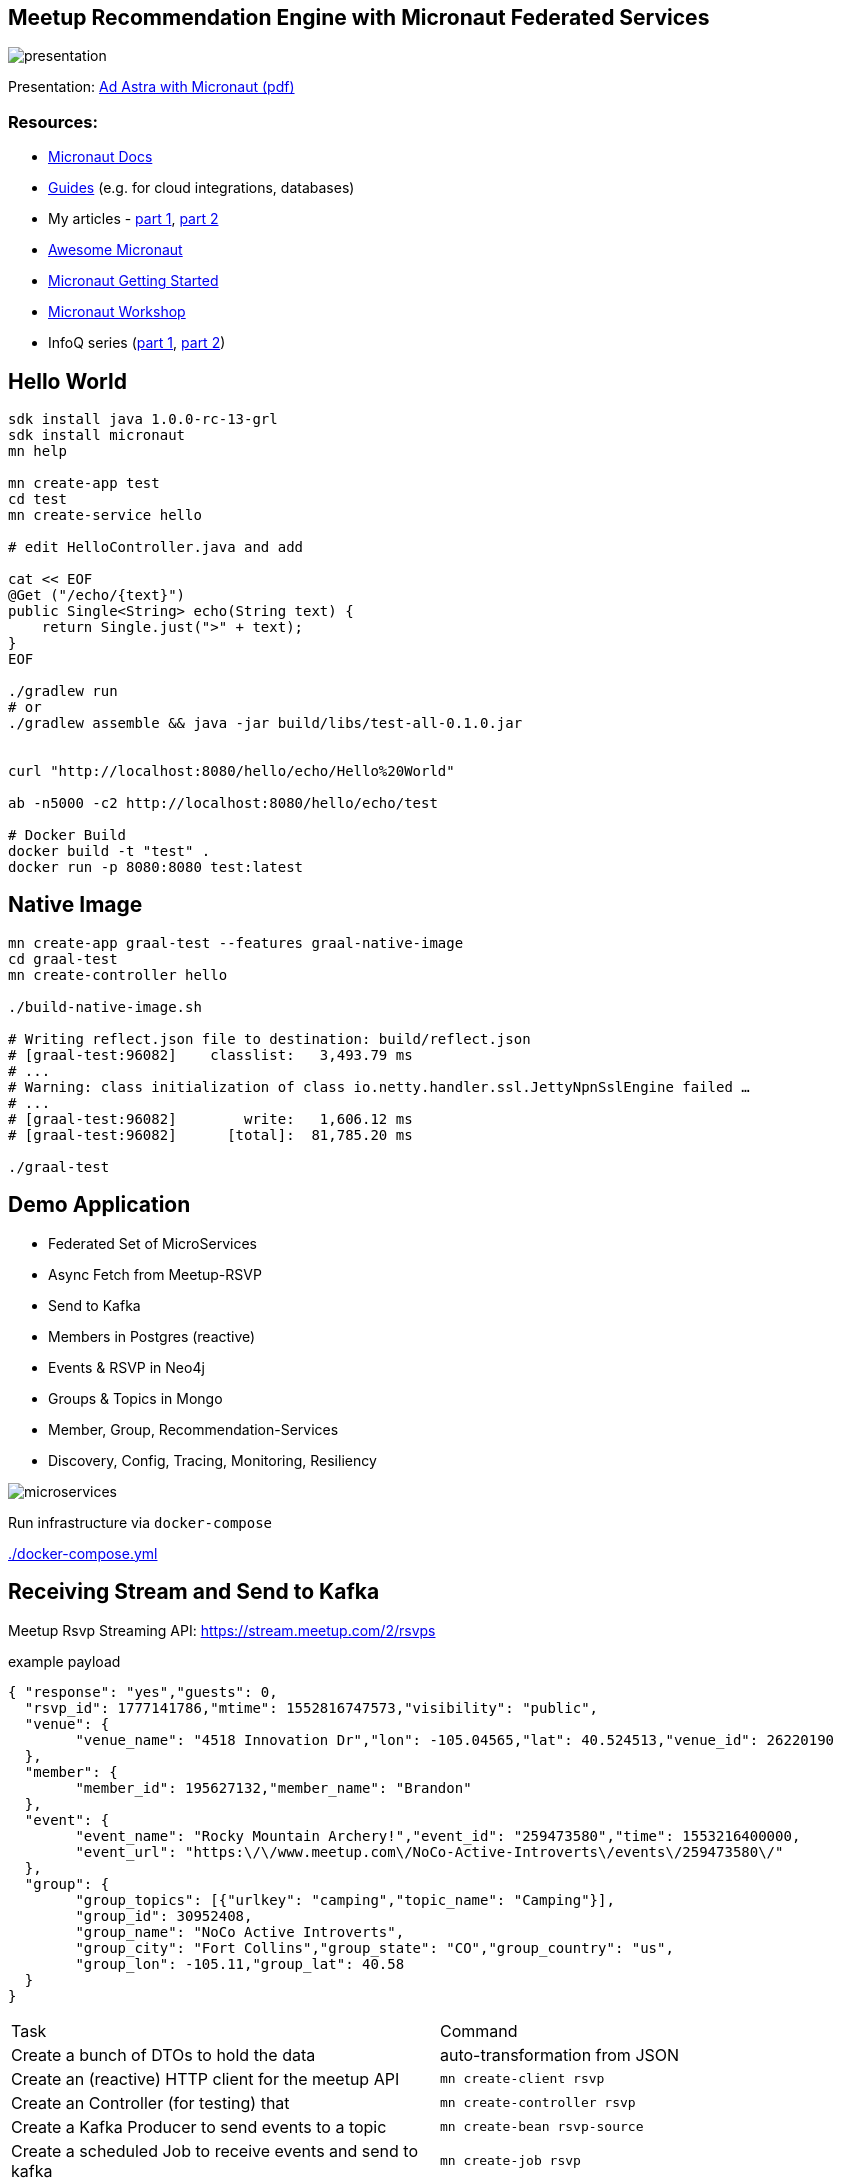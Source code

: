 == Meetup Recommendation Engine with Micronaut Federated Services

image::presentation.jpg[]

Presentation: https://www.dropbox.com/s/57luj0qyg2swjaz/Ad%20Astra%20with%20Micronaut.pdf?dl=0[Ad Astra with Micronaut (pdf)]

=== Resources:

* https://docs.micronaut.io/snapshhot/guide/index.html[Micronaut Docs]
* https://guides.micronaut.io/[Guides] (e.g. for cloud integrations, databases)
* My articles - https://medium.com/@mesirii/ad-astra-the-micronaut-framework-52ff2d684877[part 1], https://medium.com/@mesirii/cloud-native-with-micronaut-733c9784850f[part 2]
* https://github.com/JonasHavers/awesome-micronaut[Awesome Micronaut]
* https://medium.com/@jonashavers/getting-started-with-micronaut-595515985a98[Micronaut Getting Started]
* https://alvarosanchez.github.io/micronaut-workshop/[Micronaut Workshop]
* InfoQ series (https://www.infoq.com/articles/micronaut-tutorial-microservices-jvm[part 1], https://www.infoq.com/articles/micronaut-tracing-security-serverless[part 2])

== Hello World

----
sdk install java 1.0.0-rc-13-grl
sdk install micronaut
mn help

mn create-app test
cd test
mn create-service hello

# edit HelloController.java and add

cat << EOF
@Get ("/echo/{text}")
public Single<String> echo(String text) {
    return Single.just(">" + text);
}
EOF

./gradlew run
# or
./gradlew assemble && java -jar build/libs/test-all-0.1.0.jar


curl "http://localhost:8080/hello/echo/Hello%20World"

ab -n5000 -c2 http://localhost:8080/hello/echo/test

# Docker Build
docker build -t "test" .
docker run -p 8080:8080 test:latest
----

== Native Image

----
mn create-app graal-test --features graal-native-image
cd graal-test
mn create-controller hello

./build-native-image.sh 

# Writing reflect.json file to destination: build/reflect.json
# [graal-test:96082]    classlist:   3,493.79 ms
# ...
# Warning: class initialization of class io.netty.handler.ssl.JettyNpnSslEngine failed …
# ...
# [graal-test:96082]        write:   1,606.12 ms
# [graal-test:96082]      [total]:  81,785.20 ms

./graal-test
----

== Demo Application

* Federated Set of MicroServices
* Async Fetch from Meetup-RSVP
* Send to Kafka
* Members in Postgres (reactive)
* Events & RSVP in Neo4j
* Groups & Topics in Mongo
* Member, Group, Recommendation-Services
* Discovery, Config, Tracing, Monitoring, Resiliency

image::microservices.jpg[]

Run infrastructure via `docker-compose` 

link:./docker-compose.yml[]

== Receiving Stream and Send to Kafka

Meetup Rsvp Streaming API: https://stream.meetup.com/2/rsvps

.example payload
[source,javascript]
----
{ "response": "yes","guests": 0,
  "rsvp_id": 1777141786,"mtime": 1552816747573,"visibility": "public",
  "venue": {
  	"venue_name": "4518 Innovation Dr","lon": -105.04565,"lat": 40.524513,"venue_id": 26220190
  },
  "member": {
  	"member_id": 195627132,"member_name": "Brandon"
  },
  "event": {
  	"event_name": "Rocky Mountain Archery!","event_id": "259473580","time": 1553216400000,
  	"event_url": "https:\/\/www.meetup.com\/NoCo-Active-Introverts\/events\/259473580\/"
  },
  "group": {
  	"group_topics": [{"urlkey": "camping","topic_name": "Camping"}],
  	"group_id": 30952408,
  	"group_name": "NoCo Active Introverts",
  	"group_city": "Fort Collins","group_state": "CO","group_country": "us",
  	"group_lon": -105.11,"group_lat": 40.58
  }
}
----

|===
| Task | Command
| Create a bunch of DTOs to hold the data
| auto-transformation from JSON
| Create an (reactive) HTTP client for the meetup API
m| mn create-client rsvp
| Create an Controller (for testing) that 
m| mn create-controller rsvp
| Create a Kafka Producer to send events to a topic
m| mn create-bean rsvp-source
| Create a scheduled Job to receive events and send to kafka
m| mn create-job rsvp
|===


.declarative HTTP client
[source,java]
----
@Client("${app.meetup-url}")
@CircuitBreaker(reset = "30s")
public interface RsvpClient {

    @Get("/rsvps")
    public Flux<Rsvp> index();
}
----

[source,java]
----
@KafkaClient(batch=true)
public interface RsvpProducer {
    @Topic("rsvps")
    void sendRsvp(List<Rsvp> rsvps);
}
----

[source,java]
----
@Singleton
public class RsvpJob {
    @Inject RsvpClient client;
    @Inject RsvpSource source;
	
    @Scheduled(fixedRate = "5s")
    public void process() {
       client.index()
	   .doOnNext(r -> source.send(r.rsvp_id, r));
    }
}
----

----
kafkacat -C -b broker:9092 -t rsvps -c 10
----

== Storage

* add feature flags for storage
** neo4j, mongo, postgres, jpa, redis, gorm, ...
* consume and store filtered events from Kafka in Listeners
* use reactive APIs where available
* additional controllers to provide data to clients

* users into Postgres
* groups into MongoDB
* rsvp and event into Neo4j

=== MongoDB

----
mn create-app meetup-groups --features mongo-reactive,kafka
----

.MongoDB Listener
----
@KafkaListener(offsetReset = OffsetReset.EARLIEST)
public class GroupListener {
	
    private final MongoClient mongoClient;

    @Topic("rsvps")
    public Mono<Success> receiveRsvp(
                   @KafkaKey String id, Mono<Rsvp> rsvp) {
        return rsvp.flatMap(r -> 
          Flux.from(getCollection().insertOne(r.group)).next());
    }
}
----

=== Postgres

`--features postgres-reactive`

Listen to Kafka and insert into Postgres.

.UserListener.java
[source,java]
----
@Inject PgPool client;

@Topic("rsvps")
public Single<Integer> receiveRsvp(@KafkaKey String id, Single<Rsvp> event) {
   return event.map(rsvp -> rsvp.member).flatMap( m ->
     client.rxBegin()
     .flatMap(tx -> 
      tx.rxPreparedQuery("INSERT INTO members VALUES ($1,$2,$3)",Tuple.of((int)m.member_id, m.member_name, m.photo)).map(r -> r.rowCount())
      .doAfterTerminate(tx::commit)
	));
}
----

.UserController.java
[source,java]
----
@Inject PgPool client;

@Get("/{id}")
public Single<Member> member(Integer id) {
    return client.rxBegin().flatMap(tx ->
            tx.rxPreparedQuery("SELECT * FROM members WHERE member_id = $1 LIMIT 1", Tuple.of(id)).map(
                    result -> {
                        PgIterator it = result.iterator();
                        if (!it.hasNext()) return null;
                        Row row = it.next();
                        return new Member(row.getLong("member_id"), row.getString("member_name"), row.getString("photo"));
                    }));
}
----

=== Neo4j

----
mn create-app meetup-reco --features neo4j-bolt,kafka
----

[source,cypher]
----
MERGE (e:Event {id:$rvsp.event.id}) ON CREATE SET e.time = $rsvp.event.time
MERGE (g:Group {id:$rspv.group.id})
MERGE (u:User  {id:$rspv.user.id})
MERGE (u)-[:MEMBER_OF]->(g)
MERGE (u)-[:ATTENDS]->(e);
----

[source,java]
----
@KafkaListener(offsetReset = OffsetReset.EARLIEST)
public class RsvpListener {
	
  @Inject Driver driver;

  static String STATEMENT = "MERGE (e:Event {id:$rsvp.event_id}";
	
  @Topic("rsvps")
  public Mono<Integer> receive(@KafkaKey String id, Mono<Rsvp> rsvp) {
	    Session s = driver.session();
        return rsvp.map(r -> s.writeTransaction(tx ->tx.run(STATEMENT,
      parameters("rsvp",params(r))).consume().counters().nodesCreated()));
    }
}
----

image::neo4j-rsvps.jpg[]

== Recommendation

[source,cypher]
----
MATCH (u:User {id:$id})-[:ATTENDS]->()<-[:ATTENDS]-(u2:User)
// Most similar peers
WITH u, u2, count(*) as sameEvent ORDER BY sameEvent DESC LIMIT 20
// their future events
MATCH (u2)-[:ATTENDS]->(e:Event)
WHERE e.time > timestamp() AND NOT (u)-[:ATTENDS]->(e)
// top ranked events
RETURN e.id as event_id, count(*) as eventFreq
ORDER BY eventFreq DESC LIMIT 10;
----

.Testing the service
[source,bash]
----
curl http://localhost:8084/reco/193808772 | jq .
[{"event_name": "Meet new friends with a Graduate Degree!
                 (35 - 59) (FREE DRINK/HOSTED)",
  "event_id": "259791109",
  "time": 1553277600000
},{"event_name": "11-Day Adventure to Quito & The Galapagos 
                  Islands - 29th March 2019",
    "event_id": "258058813",
    "time": 1553886000000
  },

----

=== CLI App

TODO

== Cloud Native

=== Discovery & Configuration

Discovery with Consul

All applications are registered by their name at startup and deregistered at shutdown.

They are automatically looked up by named client `@Client("myservice")` or ApplicationContext/Injection.

Also integrate in health endpoint and metrics.


----
docker run -p 8500:8500 consul 
----

[source,yaml]
----
consul:
  client:
    registration:
      enabled: true
    defaultZone: "${CONSUL_HOST:localhost}:${CONSUL_PORT:8500}"
----

[source,java]
----
@Client("meetup-users")
public interface UserClient {

    @Get("/user/{id}")
    public Single<Member> member(Integer id);
}
----

[source,java]
----
@Inject UserClient users;


users.member(user).map( m -> ...);
----

Configuration `"${my.conf.some-value}"` injected from config, or config server.

----
app:
    meetup-url: https://stream.meetup.com/2/   
----

image::consul-discovery.jpg[]


=== Resiliency

Using `@CircuitBreaker` on remote clients.

[source,java]
----
@Client("${app.meetup-url}")
@CircuitBreaker(reset = "30s")
public interface RsvpClient {

    @Get("/rsvps")
    public Flux<Rsvp> index();
}
----

=== Monitoring

Enable management with `--features management`

----
endpoints:
    health:
        enabled: true
# relax security only for demo
        sensitive: false
        details-visible: ANONYMOUS
    beans:
        enabled: true
        sensitive: false
----

That also enables health endpoint which is a composite set  of health-indicators whose compound status determines the healt-status.

Example: DOWN <= UP + UP + DOWN + UP

----
curl http://localhost:8083/health | jq .


{
  "name": "meetup-users",
  "status": "DOWN",
  "details": {
    "postgres-reactive": {
      "name": "meetup-users",
      "status": "UP",
      "details": {
        "version": "PostgreSQL 11.2 (Debian 11.2-1.pgdg90+1) on x86_64-pc-linux-gnu, compiled by gcc (Debian 6.3.0-18+deb9u1) 6.3.0 20170516, 64-bit"
      }
    },
    "compositeDiscoveryClient(consul)": {
      "name": "meetup-users",
      "status": "UP",
      "details": {
        "services": {
          "meetup-users": [
            "http://localhost:8083"
          ],
          "meetup-reco": [
            "http://localhost:8084"
          ],
          "consul": [
            "http://localhost:8500"
          ]
        }
      }
    },
    "diskSpace": {
      "name": "meetup-users",
      "status": "UP",
      "details": {
        "total": 2000796545024,
        "free": 1460165070848,
        "threshold": 10485760
      }
    },
    "kafka": {
      "name": "meetup-users",
      "status": "DOWN",
      "details": {
        "brokerId": "1",
        "clusterId": "aW-uv1gkTymlMwcjHnHpSA",
        "nodes": 1
      }
    },
    "consul": {
      "name": "meetup-users",
      "status": "UP",
      "details": {
        "leader": "\"127.0.0.1:8300\"\n"
      }
    }
  }
}
----

=== Tracing

Enable tracing `--features tracing-zipkin`

----
docker run -p "9411:9411" openzipkin/zipkin
----

It is  only sampled at a low rate, if you want to see it in a demo you have to increase the probability.

[source,yaml]
----
tracing:
    zipkin:
        enabled: true
        http:
            url: http://localhost:9411
        sampler:
            probability: 1
----

Then you can annotate (for additional metadata) methods and parameters with annotations to create `@NewSpan` or continue `@ContinueSpan` spans, parameters can be transferred to the tracing with `@SpanParam`.


[source,java]
----
@Get("/{user}")
@NewSpan("meetup.reco")
public Flowable<Event> recommend(@SpanTag("user.id") Integer user) {
    return
    users.member(user).flatMapPublisher(m -> 
      Flowable.fromIterable(driver.session().run(RECO_STATEMENT, Values.parameters("id",user)).list()).map(this::event).map(e -> e.withMember(m)));
}
----

image::zipkin-tracing.jpg[]


////
NOTES

micronaut presentation

- what is the story?

√ - theme ? space+small ? -> comets, pluto, how does the solar system move through the universe, thule, hubble, voyager, moon

√ - why yet another java application framework - history
TODO MORE - design considerations for micronaut
- my personal impressions
√ - wth is cloud native !?
√ - 12factor
- main areas
- injection + compile time
- startup time + size
- reactive
√ - http server/client -> can even share an interface
√ - cloud native (orchestration/lookup, monitoring, tracing, )

- streaming data (kafka)

- need to add circuit breaker
- isolation layer from meetup's API
- as an example, only load "yes" rsvps into our system

mn create-app meetup-users --features kafka,postgres-reactive

- show health + monitoring endpoints


mn create-app test-all-java --profile service --features annotation-api,cassandra,hibernate-gorm,hibernate-jpa,jdbc-dbcp,postgres-reactive,redis-lettuce,mongo-gorm,mongo-reactive,neo4j-bolt,neo4j-gorm,kafka,kafka-streams,rabbitmq,management,config-consul,discovery-consul,discovery-eureka,graal-native-image,java,http-client,http-server,jib,micrometer,micrometer-graphite,netflix-archaius,netflix-hystrix,netflix-ribbon,picocli,security-jwt,junit,spek,springloaded,jrebel,swagger-java,tracing-jaeger,tracing-zipkin

curl localhost:8080/rsvp/users -d '{"name":"John","age":32}' -H content-type:application/json

curl localhost:8081/rsvp/groups -d '{"id":124, "name":"Micronaut","topics":["frameworks","java","cloud"]}' -H content-type:application/json


{"message":"Internal Server Error: An exception occurred when encoding using the AutomaticPojoCodec.\nEncoding a Group: 'meetup.groups.Group@675f8453' failed with the following exception:\n\nUnable to get value for property 'group_city' in Group\n\nA custom Codec or PojoCodec may need to be explicitly configured and registered to handle this type."}


compile 'io.micronaut:micronaut-management'
curl -i http://localhost:8082/health
HTTP/1.1 503 Service Unavailable
Date: Mon, 18 Mar 2019 21:12:45 GMT
content-type: application/json
content-length: 656
connection: close

{"name":"meetup-users","status":"DOWN","details":{"postgres-reactive":{"name":"meetup-users","status":"UP","details":{"version":"PostgreSQL 11.2 (Debian 11.2-1.pgdg90+1) on x86_64-pc-linux-gnu, compiled by gcc (Debian 6.3.0-18+deb9u1) 6.3.0 20170516, 64-bit"}},"compositeDiscoveryClient()":{"name":"meetup-users","status":"UP"},"diskSpace":{"name":"meetup-users","status":"UP","details":{"total":2000796545024,"free":1480417976320,"threshold":10485760}},"kafka":{"name":"meetup-users","status":"DOWN","details":{"error":"java.util.concurrent.ExecutionException: org.apache.kafka.common.errors.TimeoutException: Timed out waiting for a node assignment."}}}}



- each of the microservices consumes RSVP events from the stream
  - you could filter/alter/enrich them withing the Kafka infrastructure

- stores the relevant domain entity in it's data storage
- provides REST/GraphQL APIs to make them available to front/end or other services
- offer value added services
- for example event recommendations for a user


MERGE (e:Event {id:$rvsp.event.id}) ON CREATE SET e.time = $rsvp.event.time
MERGE (g:Group {id:$rspv.group.id})
MERGE (u:User  {id:$rspv.user.id})
MERGE (u)-[:MEMBER_OF]->(g)
MERGE (u)-[:ATTENDS]->(e);

MATCH (u:User {id:$id})-[:ATTENDS]->()<-[:ATTENDS]-(u2:User)
WITH u2, count(*) as freq ORDER BY freq DESC LIMIT 20
MATCH (u2)-[:ATTENDS]->(e:Event)
WHERE e.time > timestamp()
RETURN e.id as event_id
ORDER BY count(*) DESC LIMIT 10;


// todo if not exists postgres
INSERT INTO USER values(user_id, ....);
INSERT INTO USER_GROUPS values(user_id, group_id);

Groups into mongo

group + topics + venues

- containers / aot

- example

- meetup.com -> website, show of hands, what is it, domain
- rsvp streaming http endpoint -> our starting point
- reactive consumer -> store as events in Redis?
- send events to other services
- group service: group, events
- member service: people, interests
- recommendation service -> rsvps, topology

== Meetup Recommendations with Micronaut

I want to show hands-on how to use the impressive list of cloud-native features that Micronaut offers in a practical scenario also demonstrating the simple programming model, well designed APIs and fast startup time.

- what is Micronaut
- when would I use it
- what features are available for cloud native microservices and functions
- how would I use them in practise

req:
Some experiences with building backend applications. 
JVM experience would be helpful but not required.

abstract:
In an active open-source community, Meetups play an important part of pulling people interested in a tech topic together and foster exchange of ideas. In this talk, I want to show how to use Micronaut to build a fully federated solution based on the streaming RSVP API of meetup.com. We ingest the RSVP events with the reactive http client and make it available to our system via Kafka. To demonstrate the polyglot functionality in our event-sourced system, we will store events in Redis, members and groups in Postgres, and meetups and attendance in Neo4j.
Each service can make its data available via reactive APIs, and on top of that, we're providing meetup recommendations for members with the built-in Neo4j integration.
As a proper "cloud-native" application, we use Micronauts integrations for orchestration, tracing, monitoring while making sure that we are not affected by outages of our dependent APIs using CircuitBreakers and Retries.
I hope that the talk gives you enough hands-on experience for building your own Micronaut-based applications.

Note:

This is a more practical talk that shows how to apply the built-in cloud-native features that Micronaut brings to the table.
I've been interacting with the Micronaut Team at OCI since the early days of the framework in the beginning of 2018.

I already published two print articles about the topic (in German) which are available in English here:

* https://medium.com/@mesirii/ad-astra-the-micronaut-framework-52ff2d684877
* https://medium.com/@mesirii/cloud-native-with-micronaut-733c9784850f



////